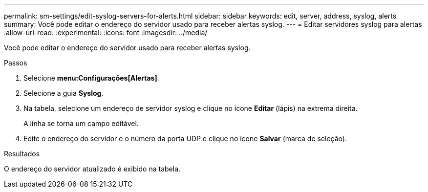 ---
permalink: sm-settings/edit-syslog-servers-for-alerts.html 
sidebar: sidebar 
keywords: edit, server, address, syslog, alerts 
summary: Você pode editar o endereço do servidor usado para receber alertas syslog. 
---
= Editar servidores syslog para alertas
:allow-uri-read: 
:experimental: 
:icons: font
:imagesdir: ../media/


[role="lead"]
Você pode editar o endereço do servidor usado para receber alertas syslog.

.Passos
. Selecione *menu:Configurações[Alertas]*.
. Selecione a guia *Syslog*.
. Na tabela, selecione um endereço de servidor syslog e clique no ícone *Editar* (lápis) na extrema direita.
+
A linha se torna um campo editável.

. Edite o endereço do servidor e o número da porta UDP e clique no ícone *Salvar* (marca de seleção).


.Resultados
O endereço do servidor atualizado é exibido na tabela.
